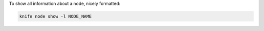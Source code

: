 .. The contents of this file may be included in multiple topics (using the includes directive).
.. The contents of this file should be modified in a way that preserves its ability to appear in multiple topics.


To show all information about a node, nicely formatted:

.. code-block:: bash

   knife node show -l NODE_NAME

